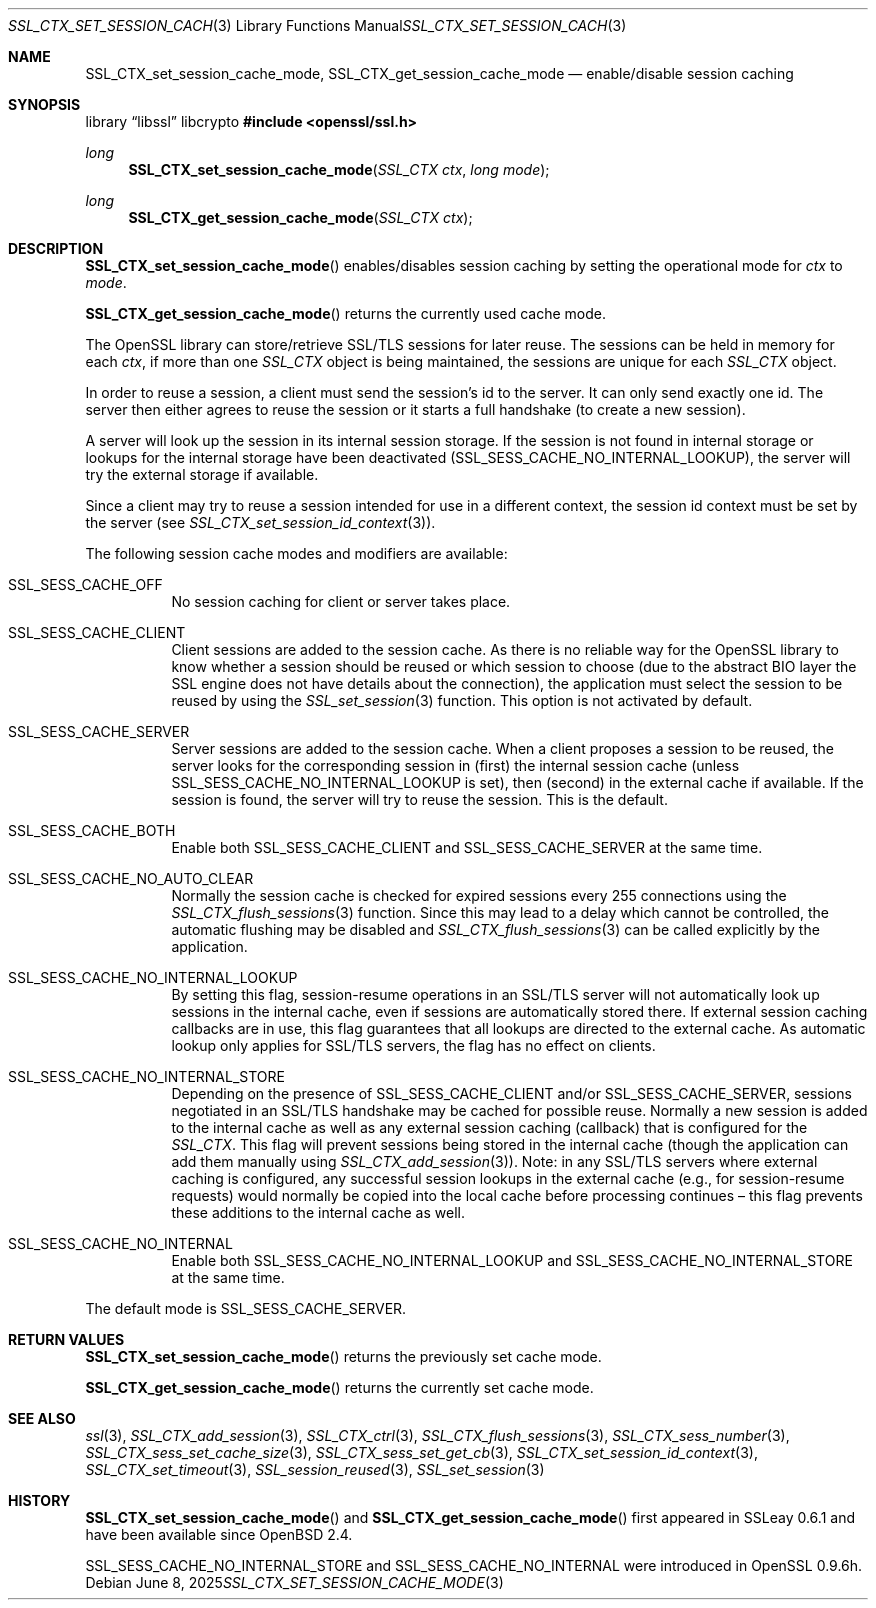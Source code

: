 .\"	$OpenBSD: SSL_CTX_set_session_cache_mode.3,v 1.8 2025/06/08 22:52:00 schwarze Exp $
.\"	OpenSSL 67adf0a7 Dec 25 19:58:38 2016 +0100
.\"
.\" This file was written by Lutz Jaenicke <jaenicke@openssl.org> and
.\" Geoff Thorpe <geoff@openssl.org>.
.\" Copyright (c) 2001, 2002 The OpenSSL Project.  All rights reserved.
.\"
.\" Redistribution and use in source and binary forms, with or without
.\" modification, are permitted provided that the following conditions
.\" are met:
.\"
.\" 1. Redistributions of source code must retain the above copyright
.\"    notice, this list of conditions and the following disclaimer.
.\"
.\" 2. Redistributions in binary form must reproduce the above copyright
.\"    notice, this list of conditions and the following disclaimer in
.\"    the documentation and/or other materials provided with the
.\"    distribution.
.\"
.\" 3. All advertising materials mentioning features or use of this
.\"    software must display the following acknowledgment:
.\"    "This product includes software developed by the OpenSSL Project
.\"    for use in the OpenSSL Toolkit. (http://www.openssl.org/)"
.\"
.\" 4. The names "OpenSSL Toolkit" and "OpenSSL Project" must not be used to
.\"    endorse or promote products derived from this software without
.\"    prior written permission. For written permission, please contact
.\"    openssl-core@openssl.org.
.\"
.\" 5. Products derived from this software may not be called "OpenSSL"
.\"    nor may "OpenSSL" appear in their names without prior written
.\"    permission of the OpenSSL Project.
.\"
.\" 6. Redistributions of any form whatsoever must retain the following
.\"    acknowledgment:
.\"    "This product includes software developed by the OpenSSL Project
.\"    for use in the OpenSSL Toolkit (http://www.openssl.org/)"
.\"
.\" THIS SOFTWARE IS PROVIDED BY THE OpenSSL PROJECT ``AS IS'' AND ANY
.\" EXPRESSED OR IMPLIED WARRANTIES, INCLUDING, BUT NOT LIMITED TO, THE
.\" IMPLIED WARRANTIES OF MERCHANTABILITY AND FITNESS FOR A PARTICULAR
.\" PURPOSE ARE DISCLAIMED.  IN NO EVENT SHALL THE OpenSSL PROJECT OR
.\" ITS CONTRIBUTORS BE LIABLE FOR ANY DIRECT, INDIRECT, INCIDENTAL,
.\" SPECIAL, EXEMPLARY, OR CONSEQUENTIAL DAMAGES (INCLUDING, BUT
.\" NOT LIMITED TO, PROCUREMENT OF SUBSTITUTE GOODS OR SERVICES;
.\" LOSS OF USE, DATA, OR PROFITS; OR BUSINESS INTERRUPTION)
.\" HOWEVER CAUSED AND ON ANY THEORY OF LIABILITY, WHETHER IN CONTRACT,
.\" STRICT LIABILITY, OR TORT (INCLUDING NEGLIGENCE OR OTHERWISE)
.\" ARISING IN ANY WAY OUT OF THE USE OF THIS SOFTWARE, EVEN IF ADVISED
.\" OF THE POSSIBILITY OF SUCH DAMAGE.
.\"
.Dd $Mdocdate: June 8 2025 $
.Dt SSL_CTX_SET_SESSION_CACHE_MODE 3
.Os
.Sh NAME
.Nm SSL_CTX_set_session_cache_mode ,
.Nm SSL_CTX_get_session_cache_mode
.Nd enable/disable session caching
.Sh SYNOPSIS
.Lb libssl libcrypto
.In openssl/ssl.h
.Ft long
.Fn SSL_CTX_set_session_cache_mode "SSL_CTX ctx" "long mode"
.Ft long
.Fn SSL_CTX_get_session_cache_mode "SSL_CTX ctx"
.Sh DESCRIPTION
.Fn SSL_CTX_set_session_cache_mode
enables/disables session caching by setting the operational mode for
.Ar ctx
to
.Ar mode .
.Pp
.Fn SSL_CTX_get_session_cache_mode
returns the currently used cache mode.
.Pp
The OpenSSL library can store/retrieve SSL/TLS sessions for later reuse.
The sessions can be held in memory for each
.Fa ctx ,
if more than one
.Vt SSL_CTX
object is being maintained, the sessions are unique for each
.Vt SSL_CTX
object.
.Pp
In order to reuse a session, a client must send the session's id to the server.
It can only send exactly one id.
The server then either agrees to reuse the session or it starts a full
handshake (to create a new session).
.Pp
A server will look up the session in its internal session storage.
If the session is not found in internal storage or lookups for the internal
storage have been deactivated
.Pq Dv SSL_SESS_CACHE_NO_INTERNAL_LOOKUP ,
the server will try the external storage if available.
.Pp
Since a client may try to reuse a session intended for use in a different
context, the session id context must be set by the server (see
.Xr SSL_CTX_set_session_id_context 3 ) .
.Pp
The following session cache modes and modifiers are available:
.Bl -tag -width Ds
.It Dv SSL_SESS_CACHE_OFF
No session caching for client or server takes place.
.It Dv SSL_SESS_CACHE_CLIENT
Client sessions are added to the session cache.
As there is no reliable way for the OpenSSL library to know whether a session
should be reused or which session to choose (due to the abstract BIO layer the
SSL engine does not have details about the connection),
the application must select the session to be reused by using the
.Xr SSL_set_session 3
function.
This option is not activated by default.
.It Dv SSL_SESS_CACHE_SERVER
Server sessions are added to the session cache.
When a client proposes a session to be reused, the server looks for the
corresponding session in (first) the internal session cache (unless
.Dv SSL_SESS_CACHE_NO_INTERNAL_LOOKUP
is set), then (second) in the external cache if available.
If the session is found, the server will try to reuse the session.
This is the default.
.It Dv SSL_SESS_CACHE_BOTH
Enable both
.Dv SSL_SESS_CACHE_CLIENT
and
.Dv SSL_SESS_CACHE_SERVER
at the same time.
.It Dv SSL_SESS_CACHE_NO_AUTO_CLEAR
Normally the session cache is checked for expired sessions every 255
connections using the
.Xr SSL_CTX_flush_sessions 3
function.
Since this may lead to a delay which cannot be controlled,
the automatic flushing may be disabled and
.Xr SSL_CTX_flush_sessions 3
can be called explicitly by the application.
.It Dv SSL_SESS_CACHE_NO_INTERNAL_LOOKUP
By setting this flag, session-resume operations in an SSL/TLS server will not
automatically look up sessions in the internal cache,
even if sessions are automatically stored there.
If external session caching callbacks are in use,
this flag guarantees that all lookups are directed to the external cache.
As automatic lookup only applies for SSL/TLS servers,
the flag has no effect on clients.
.It Dv SSL_SESS_CACHE_NO_INTERNAL_STORE
Depending on the presence of
.Dv SSL_SESS_CACHE_CLIENT
and/or
.Dv SSL_SESS_CACHE_SERVER ,
sessions negotiated in an SSL/TLS handshake may be cached for possible reuse.
Normally a new session is added to the internal cache as well as any external
session caching (callback) that is configured for the
.Vt SSL_CTX .
This flag will prevent sessions being stored in the internal cache
(though the application can add them manually using
.Xr SSL_CTX_add_session 3 ) .
Note:
in any SSL/TLS servers where external caching is configured, any successful
session lookups in the external cache (e.g., for session-resume requests) would
normally be copied into the local cache before processing continues \(en this
flag prevents these additions to the internal cache as well.
.It Dv SSL_SESS_CACHE_NO_INTERNAL
Enable both
.Dv SSL_SESS_CACHE_NO_INTERNAL_LOOKUP
and
.Dv SSL_SESS_CACHE_NO_INTERNAL_STORE
at the same time.
.El
.Pp
The default mode is
.Dv SSL_SESS_CACHE_SERVER .
.Sh RETURN VALUES
.Fn SSL_CTX_set_session_cache_mode
returns the previously set cache mode.
.Pp
.Fn SSL_CTX_get_session_cache_mode
returns the currently set cache mode.
.Sh SEE ALSO
.Xr ssl 3 ,
.Xr SSL_CTX_add_session 3 ,
.Xr SSL_CTX_ctrl 3 ,
.Xr SSL_CTX_flush_sessions 3 ,
.Xr SSL_CTX_sess_number 3 ,
.Xr SSL_CTX_sess_set_cache_size 3 ,
.Xr SSL_CTX_sess_set_get_cb 3 ,
.Xr SSL_CTX_set_session_id_context 3 ,
.Xr SSL_CTX_set_timeout 3 ,
.Xr SSL_session_reused 3 ,
.Xr SSL_set_session 3
.Sh HISTORY
.Fn SSL_CTX_set_session_cache_mode
and
.Fn SSL_CTX_get_session_cache_mode
first appeared in SSLeay 0.6.1 and have been available since
.Ox 2.4 .
.Pp
.Dv SSL_SESS_CACHE_NO_INTERNAL_STORE
and
.Dv SSL_SESS_CACHE_NO_INTERNAL
were introduced in OpenSSL 0.9.6h.
